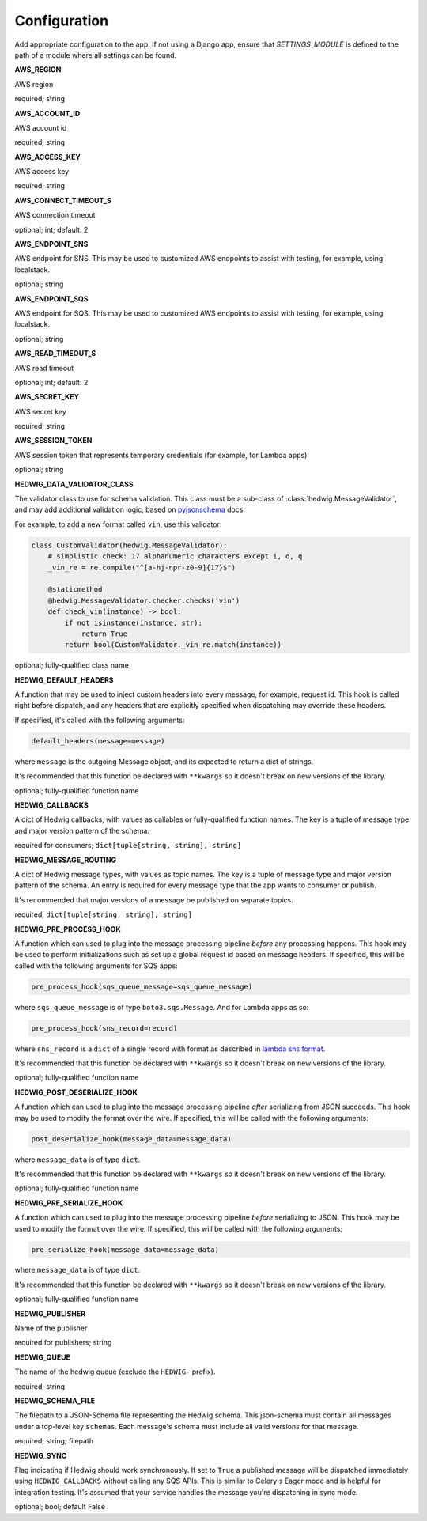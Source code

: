 Configuration
=============

Add appropriate configuration to the app. If not using a Django app, ensure that `SETTINGS_MODULE` is
defined to the path of a module where all settings can be found.

**AWS_REGION**

AWS region

required; string

**AWS_ACCOUNT_ID**

AWS account id

required; string

**AWS_ACCESS_KEY**

AWS access key

required; string

**AWS_CONNECT_TIMEOUT_S**

AWS connection timeout

optional; int; default: 2

**AWS_ENDPOINT_SNS**

AWS endpoint for SNS. This may be used to customized AWS endpoints to assist with testing, for example, using
localstack.

optional; string

**AWS_ENDPOINT_SQS**

AWS endpoint for SQS. This may be used to customized AWS endpoints to assist with testing, for example, using
localstack.

optional; string

**AWS_READ_TIMEOUT_S**

AWS read timeout

optional; int; default: 2

**AWS_SECRET_KEY**

AWS secret key

required; string

**AWS_SESSION_TOKEN**

AWS session token that represents temporary credentials (for example, for Lambda apps)

optional; string

**HEDWIG_DATA_VALIDATOR_CLASS**

The validator class to use for schema validation. This class must be a sub-class of :class:`hedwig.MessageValidator`,
and may add additional validation logic, based on pyjsonschema_ docs.

For example, to add a new format called ``vin``, use this validator:

.. code:: python

    class CustomValidator(hedwig.MessageValidator):
        # simplistic check: 17 alphanumeric characters except i, o, q
        _vin_re = re.compile("^[a-hj-npr-z0-9]{17}$")

        @staticmethod
        @hedwig.MessageValidator.checker.checks('vin')
        def check_vin(instance) -> bool:
            if not isinstance(instance, str):
                return True
            return bool(CustomValidator._vin_re.match(instance))


optional; fully-qualified class name

**HEDWIG_DEFAULT_HEADERS**

A function that may be used to inject custom headers into every message, for example, request id. This hook is called
right before dispatch, and any headers that are explicitly specified when dispatching may override these headers.

If specified, it's called with the following arguments:

.. code:: python

  default_headers(message=message)

where ``message`` is the outgoing Message object, and its expected to return a dict of strings.

It's recommended that this function be declared with ``**kwargs`` so it doesn't break on new versions of the library.

optional; fully-qualified function name

**HEDWIG_CALLBACKS**

A dict of Hedwig callbacks, with values as callables or fully-qualified function names. The key is a tuple of
message type and major version pattern of the schema.

required for consumers; ``dict[tuple[string, string], string]``

**HEDWIG_MESSAGE_ROUTING**

A dict of Hedwig message types, with values as topic names. The key is a tuple of message type and
major version pattern of the schema. An entry is required for every message type that the app wants to consumer or
publish.

It's recommended that major versions of a message be published on separate topics.

required; ``dict[tuple[string, string], string]``

**HEDWIG_PRE_PROCESS_HOOK**

A function which can used to plug into the message processing pipeline *before* any processing happens. This hook
may be used to perform initializations such as set up a global request id based on message headers. If
specified, this will be called with the following arguments for SQS apps:

.. code:: python

  pre_process_hook(sqs_queue_message=sqs_queue_message)

where ``sqs_queue_message`` is of type ``boto3.sqs.Message``. And for Lambda apps as so:

.. code:: python

  pre_process_hook(sns_record=record)

where ``sns_record`` is a ``dict`` of a single record with format as described in `lambda sns format`_.

It's recommended that this function be declared with ``**kwargs`` so it doesn't break on new versions of the library.

optional; fully-qualified function name

**HEDWIG_POST_DESERIALIZE_HOOK**

A function which can used to plug into the message processing pipeline *after* serializing from JSON succeeds. This
hook may be used to modify the format over the wire. If specified, this will be called with the following arguments:

.. code:: python

  post_deserialize_hook(message_data=message_data)

where ``message_data`` is of type ``dict``.

It's recommended that this function be declared with ``**kwargs`` so it doesn't break on new versions of the library.

optional; fully-qualified function name

**HEDWIG_PRE_SERIALIZE_HOOK**

A function which can used to plug into the message processing pipeline *before* serializing to JSON. This hook may be
used to modify the format over the wire. If specified, this will be called with the following arguments:

.. code:: python

  pre_serialize_hook(message_data=message_data)

where ``message_data`` is of type ``dict``.

It's recommended that this function be declared with ``**kwargs`` so it doesn't break on new versions of the library.

optional; fully-qualified function name

**HEDWIG_PUBLISHER**

Name of the publisher

required for publishers; string

**HEDWIG_QUEUE**

The name of the hedwig queue (exclude the ``HEDWIG-`` prefix).

required; string

**HEDWIG_SCHEMA_FILE**

The filepath to a JSON-Schema file representing the Hedwig schema. This json-schema must contain all messages under a
top-level key ``schemas``. Each message's schema must include all valid versions for that message.

required; string; filepath

**HEDWIG_SYNC**

Flag indicating if Hedwig should work synchronously. If set to ``True`` a published message will be
dispatched immediately using ``HEDWIG_CALLBACKS`` without calling any SQS APIs. This is similar to
Celery's Eager mode and is helpful for integration testing. It's assumed that your service handles
the message you're dispatching in sync mode.

optional; bool; default False

.. _lambda sns format: https://docs.aws.amazon.com/lambda/latest/dg/eventsources.html#eventsources-sns
.. _pyjsonschema: http://python-jsonschema.readthedocs.io
